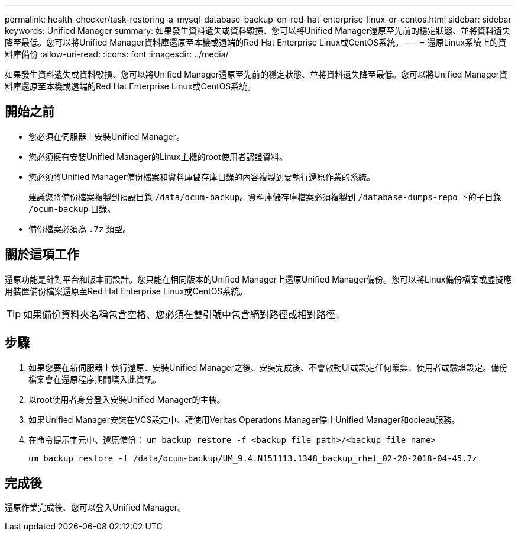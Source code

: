 ---
permalink: health-checker/task-restoring-a-mysql-database-backup-on-red-hat-enterprise-linux-or-centos.html 
sidebar: sidebar 
keywords: Unified Manager 
summary: 如果發生資料遺失或資料毀損、您可以將Unified Manager還原至先前的穩定狀態、並將資料遺失降至最低。您可以將Unified Manager資料庫還原至本機或遠端的Red Hat Enterprise Linux或CentOS系統。 
---
= 還原Linux系統上的資料庫備份
:allow-uri-read: 
:icons: font
:imagesdir: ../media/


[role="lead"]
如果發生資料遺失或資料毀損、您可以將Unified Manager還原至先前的穩定狀態、並將資料遺失降至最低。您可以將Unified Manager資料庫還原至本機或遠端的Red Hat Enterprise Linux或CentOS系統。



== 開始之前

* 您必須在伺服器上安裝Unified Manager。
* 您必須擁有安裝Unified Manager的Linux主機的root使用者認證資料。
* 您必須將Unified Manager備份檔案和資料庫儲存庫目錄的內容複製到要執行還原作業的系統。
+
建議您將備份檔案複製到預設目錄 `/data/ocum-backup`。資料庫儲存庫檔案必須複製到 `/database-dumps-repo` 下的子目錄 `/ocum-backup` 目錄。

* 備份檔案必須為 `.7z` 類型。




== 關於這項工作

還原功能是針對平台和版本而設計。您只能在相同版本的Unified Manager上還原Unified Manager備份。您可以將Linux備份檔案或虛擬應用裝置備份檔案還原至Red Hat Enterprise Linux或CentOS系統。

[TIP]
====
如果備份資料夾名稱包含空格、您必須在雙引號中包含絕對路徑或相對路徑。

====


== 步驟

. 如果您要在新伺服器上執行還原、安裝Unified Manager之後、安裝完成後、不會啟動UI或設定任何叢集、使用者或驗證設定。備份檔案會在還原程序期間填入此資訊。
. 以root使用者身分登入安裝Unified Manager的主機。
. 如果Unified Manager安裝在VCS設定中、請使用Veritas Operations Manager停止Unified Manager和ocieau服務。
. 在命令提示字元中、還原備份： `um backup restore -f <backup_file_path>/<backup_file_name>`
+
`um backup restore -f /data/ocum-backup/UM_9.4.N151113.1348_backup_rhel_02-20-2018-04-45.7z`





== 完成後

還原作業完成後、您可以登入Unified Manager。

